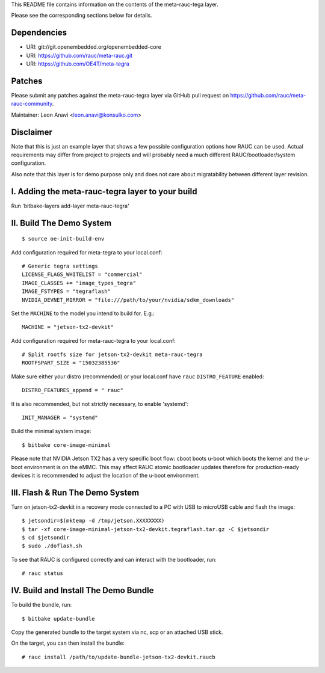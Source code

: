 This README file contains information on the contents of the meta-rauc-tega layer.

Please see the corresponding sections below for details.

Dependencies
============

* URI: git://git.openembedded.org/openembedded-core
* URI: https://github.com/rauc/meta-rauc.git
* URI: https://github.com/OE4T/meta-tegra

Patches
=======

Please submit any patches against the meta-rauc-tegra layer via GitHub
pull request on https://github.com/rauc/meta-rauc-community.

Maintainer: Leon Anavi <leon.anavi@konsulko.com>

Disclaimer
==========

Note that this is just an example layer that shows a few possible configuration
options how RAUC can be used.
Actual requirements may differ from project to projects and will probably need
a much different RAUC/bootloader/system configuration.

Also note that this layer is for demo purpose only and does not care about
migratability between different layer revision.

I. Adding the meta-rauc-tegra layer to your build
=======================================================

Run 'bitbake-layers add-layer meta-rauc-tegra'

II. Build The Demo System
=========================

::

   $ source oe-init-build-env

Add configuration required for meta-tegra to your local.conf::

   # Generic tegra settings
   LICENSE_FLAGS_WHITELIST = "commercial"
   IMAGE_CLASSES += "image_types_tegra"
   IMAGE_FSTYPES = "tegraflash"
   NVIDIA_DEVNET_MIRROR = "file:///path/to/your/nvidia/sdkm_downloads"

Set the ``MACHINE`` to the model you intend to build for. E.g.::

   MACHINE = "jetson-tx2-devkit"

Add configuration required for meta-rauc-tegra to your local.conf::

   # Split rootfs size for jetson-tx2-devkit meta-rauc-tegra
   ROOTFSPART_SIZE = "15032385536"

Make sure either your distro (recommended) or your local.conf have ``rauc``
``DISTRO_FEATURE`` enabled::

   DISTRO_FEATURES_append = " rauc"

It is also recommended, but not strictly necessary, to enable 'systemd'::

   INIT_MANAGER = "systemd"

Build the minimal system image::

   $ bitbake core-image-minimal

Please note that NVIDIA Jetson TX2 has a very specific boot flow: cboot
boots u-boot which boots the kernel and the u-boot environment is on the eMMC.
This may affect RAUC atomic bootloader updates therefore for production-ready
devices it is recommended to adjust the location of the u-boot environment.

III. Flash & Run The Demo System
================================

Turn on jetson-tx2-devkit in a recovery mode connected to a PC with USB to microUSB cable and flash the image::

  $ jetsondir=$(mktemp -d /tmp/jetson.XXXXXXXX)
  $ tar -xf core-image-minimal-jetson-tx2-devkit.tegraflash.tar.gz -C $jetsondir
  $ cd $jetsondir
  $ sudo ./doflash.sh

To see that RAUC is configured correctly and can interact with the bootloader,
run::

  # rauc status

IV. Build and Install The Demo Bundle
=====================================

To build the bundle, run::

  $ bitbake update-bundle

Copy the generated bundle to the target system via nc, scp or an attached USB stick.

On the target, you can then install the bundle::

  # rauc install /path/to/update-bundle-jetson-tx2-devkit.raucb
